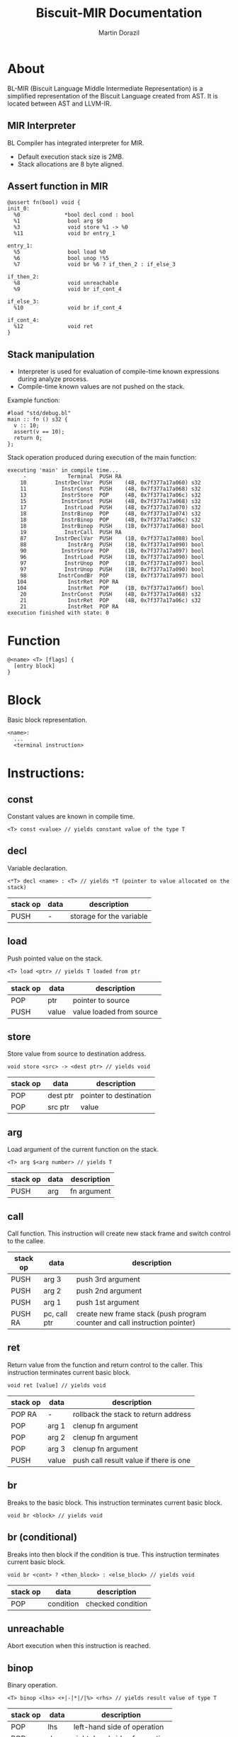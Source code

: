 #+TITLE: Biscuit-MIR Documentation
#+AUTHOR: Martin Dorazil
#+OPTIONS: toc:nil H:3 num:1 ^:nil pri:t
#+HTML_HEAD: <link rel="stylesheet" type="text/css" href="org.css"/>

# now prints out the previously disabled (toc:nil) table of contents.
#+TOC: headlines 2

* About
 BL-MIR (Biscuit Language Middle Intermediate Representation) is a simplified representation of the Biscuit Language created from AST. It is located between AST and LLVM-IR. 

** MIR Interpreter
   BL Compiler has integrated interpreter for MIR. 
   
   - Default execution stack size is 2MB.
   - Stack allocations are 8 byte aligned.

** Assert function in MIR
 #+BEGIN_SRC blm
 @assert fn(bool) void {
 init_0:
   %0              *bool decl cond : bool
   %1               bool arg $0
   %3               void store %1 -> %0
   %11              void br entry_1
 
 entry_1:
   %5               bool load %0
   %6               bool unop !%5
   %7               void br %6 ? if_then_2 : if_else_3
 
 if_then_2:
   %8               void unreachable
   %9               void br if_cont_4
 
 if_else_3:
   %10              void br if_cont_4
 
 if_cont_4:
   %12              void ret
 }
 #+END_SRC
   
** Stack manipulation
   - Interpreter is used for evaluation of compile-time known expressions during analyze process.
   - Compile-time known values are not pushed on the stack.

   Example function:
   #+BEGIN_SRC bl
   #load "std/debug.bl"
   main :: fn () s32 {
     v :: 10;
     assert(v == 10);
     return 0;
   };
   #+END_SRC

   Stack operation produced during execution of the main function:
   #+BEGIN_EXAMPLE
   executing 'main' in compile time...
        -             Terminal  PUSH RA
       10         InstrDeclVar  PUSH    (4B, 0x7f377a17a060) s32
       11           InstrConst  PUSH    (4B, 0x7f377a17a068) s32
       13           InstrStore  POP     (4B, 0x7f377a17a06c) s32
       15           InstrConst  PUSH    (4B, 0x7f377a17a068) s32
       17            InstrLoad  PUSH    (4B, 0x7f377a17a070) s32
       18           InstrBinop  POP     (4B, 0x7f377a17a074) s32
       18           InstrBinop  POP     (4B, 0x7f377a17a06c) s32
       18           InstrBinop  PUSH    (1B, 0x7f377a17a068) bool
       19            InstrCall  PUSH RA
       87         InstrDeclVar  PUSH    (1B, 0x7f377a17a088) bool
       88             InstrArg  PUSH    (1B, 0x7f377a17a090) bool
       90           InstrStore  POP     (1B, 0x7f377a17a097) bool
       96            InstrLoad  PUSH    (1B, 0x7f377a17a090) bool
       97            InstrUnop  POP     (1B, 0x7f377a17a097) bool
       97            InstrUnop  PUSH    (1B, 0x7f377a17a090) bool
       98          InstrCondBr  POP     (1B, 0x7f377a17a097) bool
      104             InstrRet  POP RA
      104             InstrRet  POP     (1B, 0x7f377a17a06f) bool
       20           InstrConst  PUSH    (4B, 0x7f377a17a068) s32
       21             InstrRet  POP     (4B, 0x7f377a17a06c) s32
       21             InstrRet  POP RA
   execution finished with state: 0
   #+END_EXAMPLE


* Function
   #+BEGIN_EXAMPLE
   @<name> <T> [flags] { 
     [entry block]
   }
   #+END_EXAMPLE

* Block
  Basic block representation.

  #+BEGIN_EXAMPLE
  <name>: 
    ...
    <terminal instruction>
  #+END_EXAMPLE

* Instructions: 
  
** const
   Constant values are known in compile time.

   #+BEGIN_EXAMPLE
   <T> const <value> // yields constant value of the type T
   #+END_EXAMPLE

** decl
   Variable declaration.

   #+BEGIN_EXAMPLE
   <*T> decl <name> : <T> // yields *T (pointer to value allocated on the stack)
   #+END_EXAMPLE

   | stack op | data | description              |
   |----------+------+--------------------------|
   | PUSH     | -    | storage for the variable |
   
** load
   Push pointed value on the stack.

   #+BEGIN_EXAMPLE
   <T> load <ptr> // yields T loaded from ptr
   #+END_EXAMPLE

   | stack op | data  | description              |
   |----------+-------+--------------------------|
   | POP      | ptr   | pointer to source        |
   | PUSH     | value | value loaded from source |
   
** store
   Store value from source to destination address.

   #+BEGIN_EXAMPLE
   void store <src> -> <dest ptr> // yields void
   #+END_EXAMPLE

   | stack op | data     | description            |
   |----------+----------+------------------------|
   | POP      | dest ptr | pointer to destination |
   | POP      | src ptr  | value                  |
   
** arg
   Load argument of the current function on the stack.

   #+BEGIN_EXAMPLE
   <T> arg $<arg number> // yields T
   #+END_EXAMPLE

   | stack op | data | description |
   |----------+------+-------------|
   | PUSH     | arg  | fn argument |

** call
   Call function. This instruction will create new stack frame and switch control to the callee.

   | stack op | data         | description                                                                |
   |----------+--------------+----------------------------------------------------------------------------|
   | PUSH     | arg 3        | push 3rd argument                                                          |
   | PUSH     | arg 2        | push 2nd argument                                                          |
   | PUSH     | arg 1        | push 1st argument                                                          |
   | PUSH RA  | pc, call ptr | create new frame stack (push program counter and call instruction pointer) |

** ret
   Return value from the function and return control to the caller. This instruction terminates current basic block.

   #+BEGIN_EXAMPLE
   void ret [value] // yields void
   #+END_EXAMPLE

   | stack op | data  | description                            |
   |----------+-------+----------------------------------------|
   | POP RA   | -     | rollback the stack to return address   |
   | POP      | arg 1 | clenup fn argument                     |
   | POP      | arg 2 | clenup fn argument                     |
   | POP      | arg 3 | clenup fn argument                     |
   | PUSH     | value | push call result value if there is one |

** br
   Breaks to the basic block. This instruction terminates current basic block.

   #+BEGIN_EXAMPLE
   void br <block> // yields void
   #+END_EXAMPLE

** br (conditional)
   Breaks into then block if the condition is true. This instruction terminates current basic block.

   #+BEGIN_EXAMPLE
   void br <cont> ? <then_block> : <else_block> // yields void
   #+END_EXAMPLE

   | stack op | data      | description       |
   |----------+-----------+-------------------|
   | POP      | condition | checked condition |

** unreachable
   Abort execution when this instruction is reached.

** binop
   Binary operation.

   #+BEGIN_EXAMPLE
   <T> binop <lhs> <+|-|*|/|%> <rhs> // yields result value of type T
   #+END_EXAMPLE

   | stack op | data   | description                   |
   |----------+--------+-------------------------------|
   | POP      | lhs    | left-hand side of operation   |
   | POP      | rhs    | right-hand side of operation  |
   | PUSH     | result | result value of the operation |

** unop
   Unary operation.

   #+BEGIN_EXAMPLE
   <T> unop <+|-|*|&> <value> // yields result value of type T
   #+END_EXAMPLE

   | stack op | data   | description                   |
   |----------+--------+-------------------------------|
   | POP      | value  |                               |
   | PUSH     | result | result value of the operation |

** elemptr
   Evaluates address of the array element and push it on the stack.

   #+BEGIN_EXAMPLE
   <*T> elemptr <arr ptr>[<index>] // yields result address *T (elem type)
   #+END_EXAMPLE

   | stack op | data     | description                  |
   |----------+----------+------------------------------|
   | POP      | index    |                              |
   | PUSH     | elem ptr | Address of the array element |
** memberptr
   Evaluates address of member access via '.' operator.

   #+BEGIN_EXAMPLE
   <*T> memberptr <target ptr>.<member name|order> // yields result address *T (member type)
   #+END_EXAMPLE

   | stack op | data       | description           |
   |----------+------------+-----------------------|
   | POP      | target ptr |                       |
   | PUSH     | member ptr | Address of the member |
** addrof
    Evaluates address of the variable.

   #+BEGIN_EXAMPLE
   <*T> addrof <target> // yields result address *T
   #+END_EXAMPLE

    Getting address of variable:
    | stack op | data    | description                   |
    |----------+---------+-------------------------------|
    | PUSH     | var ptr | pointer to allocated variable |

    Skipped when address has been pushed by previous instruction (ex.: 'elemptr').
    
** bitcast
   Produce bit casting from one type to other. Bit cast just change type of pushed value. No stack operations are produced.

   #+BEGIN_EXAMPLE
   <T> bitcast <target> // yields value with casted type
   #+END_EXAMPLE

** sext
   Signed-extend cast. 

   #+BEGIN_EXAMPLE
   <T> sext <target> // yields value with casted type
   #+END_EXAMPLE

    | stack op | data   | description          |
    |----------+--------+----------------------|
    | POP      | target |                      |
    | PUSH     | result | result with new type |

** zext
   Zero-extend cast. 

   #+BEGIN_EXAMPLE
   <T> zext <target> // yields value with casted type
   #+END_EXAMPLE

    | stack op | data    | description          |
    |----------+---------+----------------------|
    | POP      | target  |                      |
    | PUSH     | resutlt | result with new type |

** trunc
   Truncates target to destination type 'T'.

   #+BEGIN_EXAMPLE
   <T> trunc <target> // yields value with casted type
   #+END_EXAMPLE

    | stack op | data    | description          |
    |----------+---------+----------------------|
    | POP      | target  |                      |
    | PUSH     | resutlt | result with new type |
** fptosi
   Floating point to signed integer cast. 

   #+BEGIN_EXAMPLE
   <T> fptosi <target> // yields value with casted type
   #+END_EXAMPLE
** fptoui
   Floating point to unsigned integer cast. 

   #+BEGIN_EXAMPLE
   <T> fptoui <target> // yields value with casted type
   #+END_EXAMPLE
** ptrtoint
   Pointer to integer cast. This cast is noop cast when T has same size as type of the target.

   #+BEGIN_EXAMPLE
   <T> ptrtoint <target> // yields value with casted type
   #+END_EXAMPLE
** inttoptr 
   Integer to pointer cast. This cast is noop cast when T has same size as type of the target.

   #+BEGIN_EXAMPLE
   <T> inttoptr <target> // yields value with casted type
   #+END_EXAMPLE

* Special instructions
  Special instructions are used only during analyze pass inside the compiler.

** tryinfer
   Assign type of the source to the destination instruction.
   
   #+BEGIN_EXAMPLE
   void tryinfer <src> -> <dest> // yields void
   #+END_EXAMPLE

** validate_type
   Validates if the source instruction yields value of type 'type'. 
   
   #+BEGIN_EXAMPLE
   void validate_type <src> // yields void
   #+END_EXAMPLE

* Footnotes
